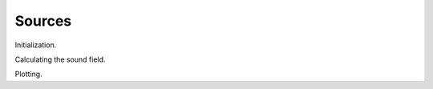 Sources
=======

Initialization.

.. ipython:: python

   import numpy as np
   import sfs
   x0 = [1.5, 1, 0]
   f = 500
   omega = 2 * np.pi * f
   x = np.arange(-2, 2, 0.02)
   y = np.arange(-2, 2, 0.02)

Calculating the sound field.

.. ipython:: python

   p = sfs.mono.source.point(omega, x0, x, y)
   p

Plotting.

.. ipython:: python

   @savefig point_source.png width=50% align=center
   sfs.plot.soundfield(p, x, y)
